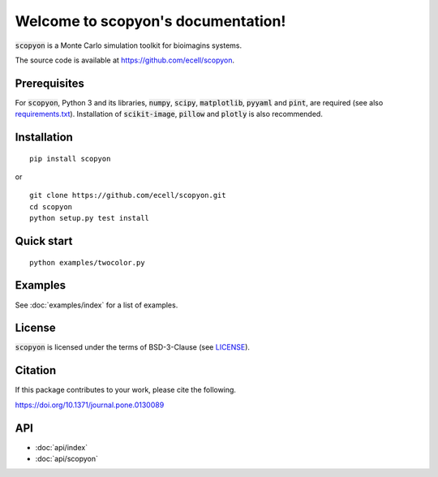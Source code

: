 #######################################
Welcome to scopyon's documentation!
#######################################

:code:`scopyon` is a Monte Carlo simulation toolkit for bioimagins systems.

The source code is available at `https://github.com/ecell/scopyon <https://github.com/ecell/scopyon>`_.

**************
Prerequisites
**************

For :code:`scopyon`, Python 3 and its libraries, :code:`numpy`, :code:`scipy`, :code:`matplotlib`, :code:`pyyaml` and :code:`pint`, are required (see also `requirements.txt <https://github.com/ecell/scopyon/blob/docs/requirements.txt>`_). Installation of :code:`scikit-image`, :code:`pillow` and :code:`plotly` is also recommended.

**************
Installation
**************

.. image:: https://badge.fury.io/py/scopyon.svg
    :target: https://badge.fury.io/py/scopyon

::

    pip install scopyon

or

::

    git clone https://github.com/ecell/scopyon.git
    cd scopyon
    python setup.py test install

**************
Quick start
**************

::

    python examples/twocolor.py

.. image:: https://github.com/ecell/scopyon/raw/master/examples/twocolor_000.png
    :alt: TIRF Image

*************
Examples
*************

See :doc:`examples/index` for a list of examples.

**********
License
**********

:code:`scopyon` is licensed under the terms of BSD-3-Clause (see `LICENSE <https://github.com/ecell/scopyon/blob/master/README.md>`_).

***********
Citation
***********

If this package contributes to your work, please cite the following.

`https://doi.org/10.1371/journal.pone.0130089 <https://doi.org/10.1371/journal.pone.0130089>`_

********
API
********

- :doc:`api/index`
- :doc:`api/scopyon`
